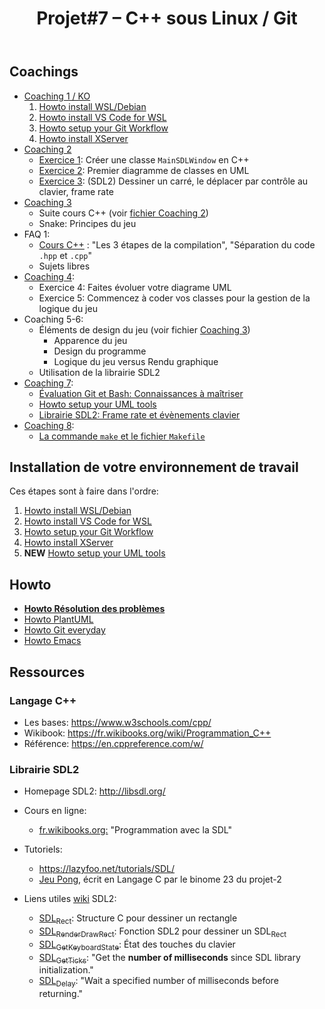 #+title: Projet#7 -- C++ sous Linux / Git

** Coachings
 - [[file:coaching_01.org][Coaching 1 / KO]]
   1. [[file:howto-wsl-env.org][Howto install WSL/Debian]]
   2. [[file:howto-vscode+wsl.org][Howto install VS Code for WSL]]
   3. [[file:howto-git-workflow.org][Howto setup your Git Workflow]]
   4. [[file:howto-xserver.org][Howto install XServer]]
 - [[file:coaching_02.org][Coaching 2]]
   - [[file:exercices/ex01.org][Exercice 1]]: Créer une classe =MainSDLWindow= en C++
   - [[file:exercices/ex02.org][Exercice 2]]: Premier diagramme de classes en UML
   - [[file:exercices/ex03.org][Exercice 3]]: (SDL2) Dessiner un carré, le déplacer par contrôle au clavier, frame rate
 - [[file:coaching_03.org][Coaching 3]]
   - Suite cours C++ (voir [[file:coaching_02.org][fichier Coaching 2]])
   - Snake: Principes du jeu
 - FAQ 1:
   - [[file:coaching_02.org::*Cours:%20C++%20&%20Programmation%20orient%C3%A9e%20objet][Cours C++]] : "Les 3 étapes de la compilation", "Séparation du code =.hpp= et =.cpp="
   - Sujets libres
 - [[file:coaching_04.org][Coaching 4]]:
   - Exercice 4: Faites évoluer votre diagrame UML
   - Exercice 5: Commencez à coder vos classes pour la gestion de la logique du jeu
 - Coaching 5-6:
   - Éléments de design du jeu (voir fichier [[file:coaching_03.org][Coaching 3]])
     - Apparence du jeu
     - Design du programme
     - Logique du jeu versus Rendu graphique
   - Utilisation de la librairie SDL2
 - [[file:coaching_07.org][Coaching 7]]:
   - [[file:coaching_07.org::*%C3%89valuation%20Git%20&%20Bash][Évaluation Git et Bash: Connaissances à maîtriser]]
   - [[file:howto-uml-setup.org][Howto setup your UML tools]]
   - [[file:coaching_07.org::*Librairie%20SDL2:%20Frame%20rate%20et%20%C3%A9v%C3%A8nements%20clavier][Librairie SDL2: Frame rate et évènements clavier]]
 - [[file:coaching_07.org][Coaching 8]]:
   - [[file:coaching_08.org::*%20Commande%20=make=%20et%20=Makefile=][La commande =make= et le fichier =Makefile=]]

** Installation de votre environnement de travail
Ces étapes sont à faire dans l'ordre:

 1. [[file:howto-wsl-env.org][Howto install WSL/Debian]]
 2. [[file:howto-vscode+wsl.org][Howto install VS Code for WSL]]
 3. [[file:howto-git-workflow.org][Howto setup your Git Workflow]]
 4. [[file:howto-xserver.org][Howto install XServer]]
 5. *NEW* [[file:howto-uml-setup.org][Howto setup your UML tools]]

** Howto
 - *[[file:howto-problems.org][Howto Résolution des problèmes]]*
 - [[file:howto-plantuml.org][Howto PlantUML]]
 - [[file:howto-git-everyday.org][Howto Git everyday]]
 - [[file:howto-emacs.org][Howto Emacs]]

** Ressources
*** Langage C++
 - Les bases: https://www.w3schools.com/cpp/
 - Wikibook: [[https://fr.wikibooks.org/wiki/Programmation_C++][https://fr.wikibooks.org/wiki/Programmation_C++]]
 - Référence: https://en.cppreference.com/w/

*** Librairie SDL2
 - Homepage SDL2: http://libsdl.org/

 - Cours en ligne:
   - [[https://fr.wikibooks.org/wiki/Programmation_avec_la_SDL][fr.wikibooks.org:]] "Programmation avec la SDL"

 - Tutoriels:
   - https://lazyfoo.net/tutorials/SDL/
   - [[https://github.com/joachim-gabin/gtech1-b23-pong][Jeu Pong]], écrit en Langage C par le binome 23 du projet-2
     
 - Liens utiles [[https://wiki.libsdl.org/][wiki]] SDL2:
   - [[https://wiki.libsdl.org/SDL_Rect][SDL_Rect]]: Structure C pour dessiner un rectangle
   - [[https://wiki.libsdl.org/SDL_RenderDrawRect][SDL_RenderDrawRect]]: Fonction SDL2 pour dessiner un SDL_Rect
   - [[https://wiki.libsdl.org/SDL_GetKeyboardState][SDL_GetKeyboardState]]: État des touches du clavier
   - [[https://wiki.libsdl.org/SDL_GetTicks][SDL_GetTicks]]: "Get the *number of milliseconds* since SDL library initialization."
   - [[https://wiki.libsdl.org/SDL_Delay][SDL_Delay]]: "Wait a specified number of milliseconds before returning."
